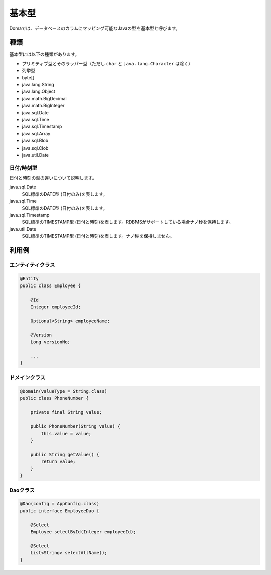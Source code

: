 ==================
基本型
==================

Domaでは、データベースのカラムにマッピング可能なJavaの型を基本型と呼びます。

種類
==================

基本型には以下の種類があります。

* プリミティブ型とそのラッパー型（ただし ``char`` と ``java.lang.Character`` は除く）
* 列挙型
* byte[]
* java.lang.String
* java.lang.Object
* java.math.BigDecimal
* java.math.BigInteger
* java.sql.Date
* java.sql.Time
* java.sql.Timestamp
* java.sql.Array
* java.sql.Blob
* java.sql.Clob
* java.util.Date

日付/時刻型
------------------

日付と時刻の型の違いについて説明します。

java.sql.Date
  SQL標準のDATE型 (日付のみ)を表します。

java.sql.Time
  SQL標準のDATE型 (日付のみ)を表します。

java.sql.Timestamp
  SQL標準のTIMESTAMP型 (日付と時刻)を表します。RDBMSがサポートしている場合ナノ秒を保持します。

java.util.Date
  SQL標準のTIMESTAMP型 (日付と時刻)を表します。ナノ秒を保持しません。

利用例
==================

エンティティクラス
------------------

.. code-block:: java

  @Entity
  public class Employee {

      @Id
      Integer employeeId;

      Optional<String> employeeName;

      @Version
      Long versionNo;

      ...
  }


ドメインクラス
------------------

.. code-block:: java

  @Domain(valueType = String.class)
  public class PhoneNumber {

      private final String value;

      public PhoneNumber(String value) {
          this.value = value;
      }

      public String getValue() {
          return value;
      }
  }

Daoクラス
------------------

.. code-block:: java

  @Dao(config = AppConfig.class)
  public interface EmployeeDao {

      @Select
      Employee selectById(Integer employeeId);

      @Select
      List<String> selectAllName();
  }
